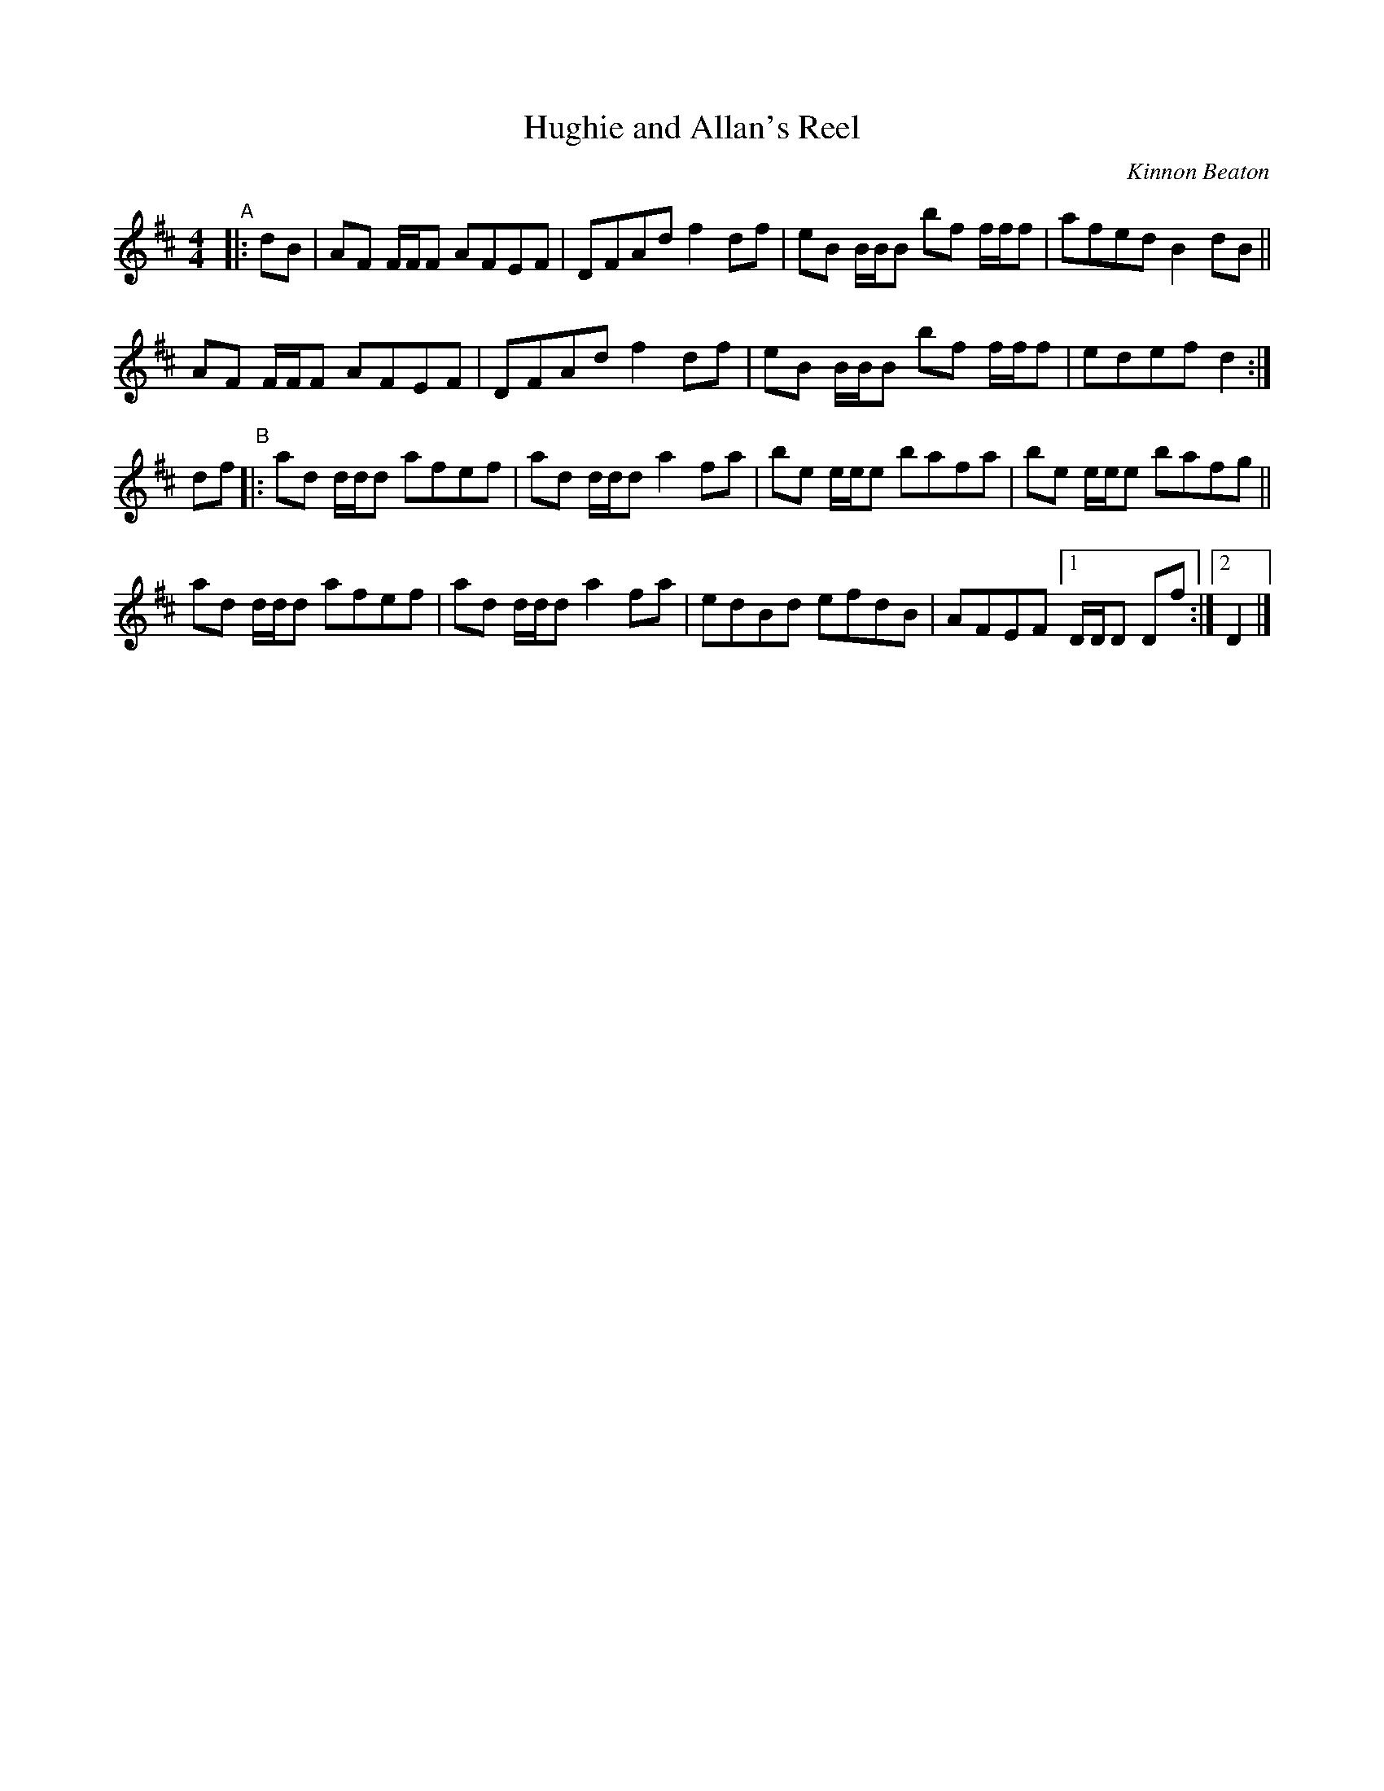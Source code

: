 X: 1
T: Hughie and Allan's Reel
C: Kinnon Beaton
%D:_
R: reel
S: Fiddle Hell Online 2022-4-7 handout for Andrea Beaton's workshop
Z: 2022 John Chambers <jc:trillian.mit.edu>
M: 4/4
L: 1/8
K: D
"^A"|: dB |\
AF F/F/F AFEF | DFAd f2df | eB B/B/B bf f/f/f | afed B2dB ||
AF F/F/F AFEF | DFAd f2df | eB B/B/B bf f/f/f | edef d2 :|
df "^B"|:\
ad d/d/d afef | ad d/d/d a2fa | be e/e/e bafa | be e/e/e bafg ||
ad d/d/d afef | ad d/d/d a2fa | edBd efdB | AFEF [1 D/D/D Df :|2 D2 |]
